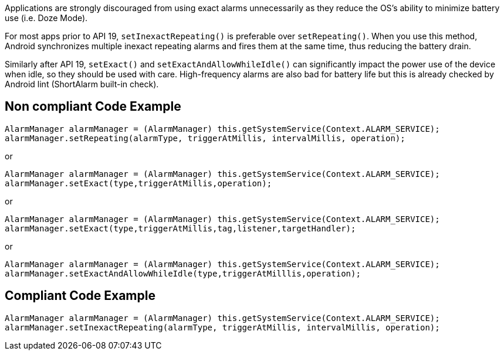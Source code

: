 Applications are strongly discouraged from using exact alarms unnecessarily as they reduce the OS's ability to minimize battery use (i.e. Doze Mode).

For most apps prior to API 19, `setInexactRepeating()` is preferable over `setRepeating()`. When you use this method, Android synchronizes multiple inexact repeating alarms and fires them at the same time, thus reducing the battery drain.

Similarly after API 19, `setExact()` and `setExactAndAllowWhileIdle()` can significantly impact the power use of the device when idle, so they should be used with care. High-frequency alarms are also bad for battery life but this is already checked by Android lint (ShortAlarm built-in check).

== Non compliant Code Example

[source,java]
----
AlarmManager alarmManager = (AlarmManager) this.getSystemService(Context.ALARM_SERVICE);
alarmManager.setRepeating(alarmType, triggerAtMillis, intervalMillis, operation);
----
or
[source,java]
----
AlarmManager alarmManager = (AlarmManager) this.getSystemService(Context.ALARM_SERVICE);
alarmManager.setExact(type,triggerAtMillis,operation);
----
or
[source,java]
----
AlarmManager alarmManager = (AlarmManager) this.getSystemService(Context.ALARM_SERVICE);
alarmManager.setExact(type,triggerAtMillis,tag,listener,targetHandler);
----
or
[source,java]
----
AlarmManager alarmManager = (AlarmManager) this.getSystemService(Context.ALARM_SERVICE);
alarmManager.setExactAndAllowWhileIdle(type,triggerAtMilllis,operation);
----

== Compliant Code Example

[source,java]
----
AlarmManager alarmManager = (AlarmManager) this.getSystemService(Context.ALARM_SERVICE);
alarmManager.setInexactRepeating(alarmType, triggerAtMillis, intervalMillis, operation);
----
